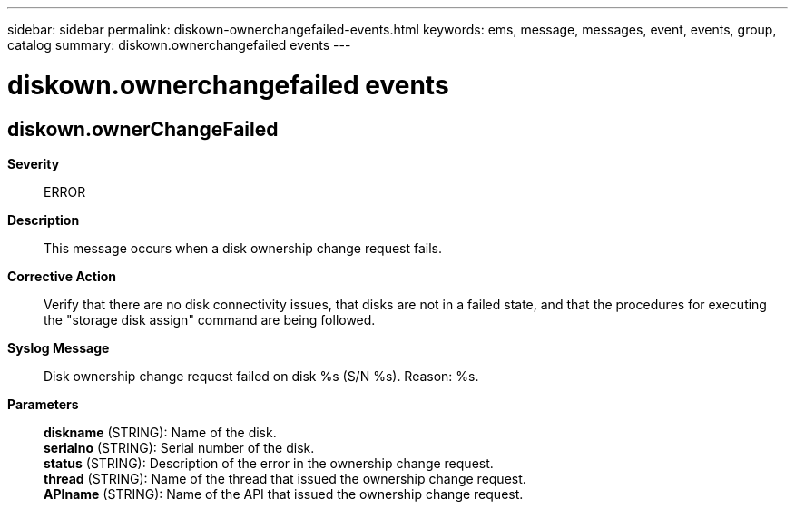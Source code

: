 ---
sidebar: sidebar
permalink: diskown-ownerchangefailed-events.html
keywords: ems, message, messages, event, events, group, catalog
summary: diskown.ownerchangefailed events
---

= diskown.ownerchangefailed events
:toclevels: 1
:hardbreaks:
:nofooter:
:icons: font
:linkattrs:
:imagesdir: ./media/

== diskown.ownerChangeFailed
*Severity*::
ERROR
*Description*::
This message occurs when a disk ownership change request fails.
*Corrective Action*::
Verify that there are no disk connectivity issues, that disks are not in a failed state, and that the procedures for executing the "storage disk assign" command are being followed.
*Syslog Message*::
Disk ownership change request failed on disk %s (S/N %s). Reason: %s.
*Parameters*::
*diskname* (STRING): Name of the disk.
*serialno* (STRING): Serial number of the disk.
*status* (STRING): Description of the error in the ownership change request.
*thread* (STRING): Name of the thread that issued the ownership change request.
*APIname* (STRING): Name of the API that issued the ownership change request.

